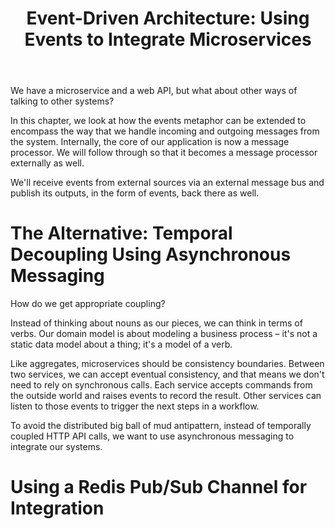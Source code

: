 #+TITLE: Event-Driven Architecture: Using Events to Integrate Microservices

We have a microservice and a web API, but what about other ways of talking to other systems?

In this chapter, we look at how the events metaphor can be extended to encompass the way that we handle incoming and outgoing messages from the system.
Internally, the core of our application is now a message processor. We will follow through so that it becomes a message processor externally as well.

We'll receive events from external sources via an external message bus and publish its outputs, in the form of events, back there as well.

* The Alternative: Temporal Decoupling Using Asynchronous Messaging

How do we get appropriate coupling?

Instead of thinking about nouns as our pieces, we can think in terms of verbs. Our domain model is about modeling a business process -- it's not a static data model about a thing; it's a model of a verb.

Like aggregates, microservices should be consistency boundaries. Between two services, we can accept eventual consistency, and that means we don't need to rely on synchronous calls. Each service accepts commands from the outside world and raises events to record the result. Other services can listen to those events to trigger the next steps in a workflow.

To avoid the distributed big ball of mud antipattern, instead of temporally coupled HTTP API calls, we want to use asynchronous messaging to integrate our systems.

* Using a Redis Pub/Sub Channel for Integration
